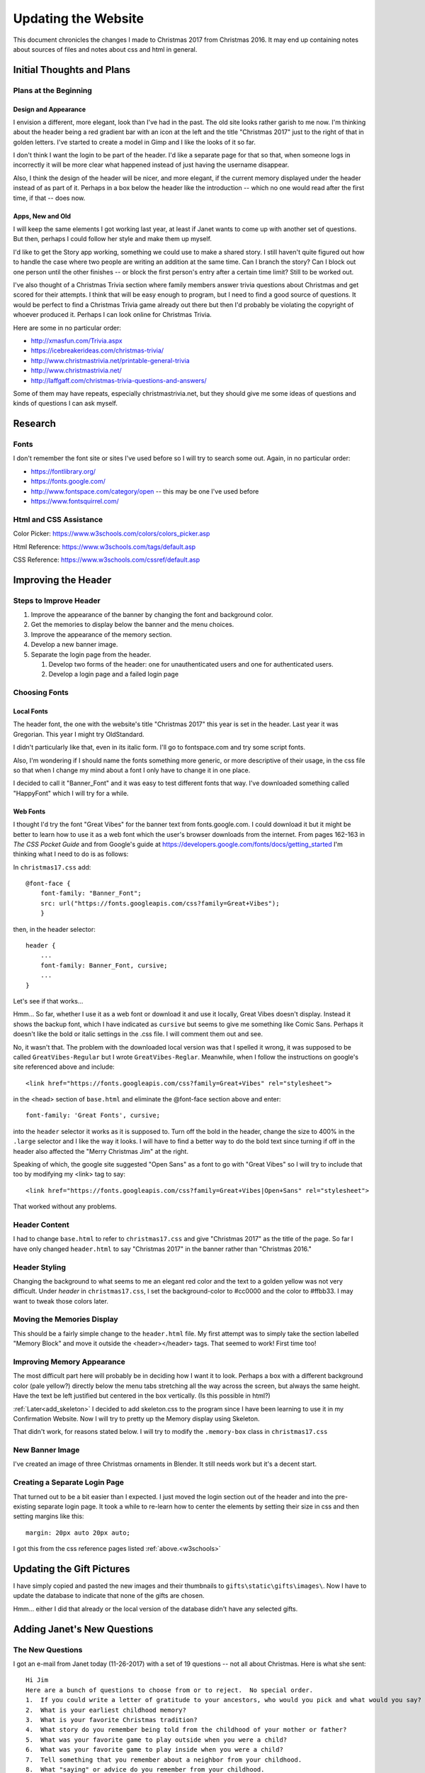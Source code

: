 Updating the Website
====================

This document chronicles the changes I made to Christmas 2017 from Christmas 2016. It may end up containing notes about
sources of files and notes about css and html in general.

Initial Thoughts and Plans
--------------------------

.. index:: Plans; initial

Plans at the Beginning
++++++++++++++++++++++

.. index:: Design; header

Design and Appearance
*********************

I envision a different, more elegant, look than I've had in the past. The old site looks rather garish to me now. I'm
thinking about the header being a red gradient bar with an icon at the left and the title "Christmas 2017" just to the
right of that in golden letters. I've started to create a model in Gimp and I like the looks of it so far.

I don't think I want the login to be part of the header. I'd like a separate page for that so that, when someone logs
in incorrectly it will be more clear what happened instead of just having the username disappear.

Also, I think the design of the header will be nicer, and more elegant, if the current memory displayed under the header
instead of as part of it. Perhaps in a box below the header like the introduction -- which no one would read after the
first time, if that -- does now.

.. index:: Apps; ideas

Apps, New and Old
*****************

I will keep the same elements I got working last year, at least if Janet wants to come up with another set of questions.
But then, perhaps I could follow her style and make them up myself.

I'd like to get the Story app working, something we could use to make a shared story. I still haven't quite figured out
how to handle the case where two people are writing an addition at the same time. Can I branch the story? Can I block
out one person until the other finishes -- or block the first person's entry after a certain time limit? Still to be
worked out.

.. _trivia_desc:

I've also thought of a Christmas Trivia section where family members answer trivia questions about Christmas and get
scored for their attempts. I think that will be easy enough to program, but I need to find a good source of questions.
It would be perfect to find a Christmas Trivia game already out there but then I'd probably be violating the copyright
of whoever produced it. Perhaps I can look online for Christmas Trivia.

Here are some in no particular order:

* http://xmasfun.com/Trivia.aspx
* https://icebreakerideas.com/christmas-trivia/
* http://www.christmastrivia.net/printable-general-trivia
* http://www.christmastrivia.net/
* http://laffgaff.com/christmas-trivia-questions-and-answers/

Some of them may have repeats, especially christmastrivia.net, but they should give me some ideas of questions and
kinds of questions I can ask myself.

Research
--------

.. index:: Fonts; sources

Fonts
+++++

I don't remember the font site or sites I've used before so I will try to search some out. Again, in no particular
order:

* https://fontlibrary.org/
* https://fonts.google.com/
* http://www.fontspace.com/category/open  -- this may be one I've used before
* https://www.fontsquirrel.com/

.. index:: Reference; html, Reference; css

.. _w3schools:

Html and CSS Assistance
+++++++++++++++++++++++

Color Picker: https://www.w3schools.com/colors/colors_picker.asp

Html Reference: https://www.w3schools.com/tags/default.asp

CSS Reference: https://www.w3schools.com/cssref/default.asp

Improving the Header
--------------------

Steps to Improve Header
+++++++++++++++++++++++

#. Improve the appearance of the banner by changing the font and background color.
#. Get the memories to display below the banner and the menu choices.
#. Improve the appearance of the memory section.
#. Develop a new banner image.
#. Separate the login page from the header.

   #. Develop two forms of the header: one for unauthenticated users and one for authenticated users.
   #. Develop a login page and a failed login page


.. index:: Fonts; choices

Choosing Fonts
++++++++++++++

Local Fonts
***********

The header font, the one with the website's title "Christmas 2017" this year is set in the header. Last year it was
Gregorian. This year I might try OldStandard.

I didn't particularly like that, even in its italic form. I'll go to fontspace.com and try some script fonts.

Also, I'm wondering if I should name the fonts something more generic, or more descriptive of their usage, in the css
file so that when I change my mind about a font I only have to change it in one place.

I decided to call it "Banner_Font" and it was easy to test different fonts that way. I've downloaded something called
"HappyFont" which I will try for a while.

.. index:: Fonts; web fonts

Web Fonts
*********

I thought I'd try the font "Great Vibes" for the banner text from fonts.google.com. I could download it but it might be
better to learn how to use it as a web font which the user's browser downloads from the internet. From pages 162-163 in
*The CSS Pocket Guide* and from Google's guide at https://developers.google.com/fonts/docs/getting_started I'm thinking
what I need to do is as follows:

.. index:: Problems; displaying web fonts

In ``christmas17.css`` add::

    @font-face {
        font-family: "Banner_Font";
        src: url("https://fonts.googleapis.com/css?family=Great+Vibes");
        }

then, in the header selector::

    header {
        ...
        font-family: Banner_Font, cursive;
        ...
    }

Let's see if that works...

Hmm... So far, whether I use it as a web font or download it and use it locally, Great Vibes doesn't display. Instead it
shows the backup font, which I have indicated as ``cursive`` but seems to give me something like Comic Sans. Perhaps it
doesn't like the bold or italic settings in the .css file. I will comment them out and see.

No, it wasn't that. The problem with the downloaded local version was that I spelled it wrong, it was supposed to be
called ``GreatVibes-Regular`` but I wrote ``GreatVibes-Reglar``. Meanwhile, when I follow the instructions on google's
site referenced above and include::

    <link href="https://fonts.googleapis.com/css?family=Great+Vibes" rel="stylesheet">

in the <head> section of ``base.html`` and eliminate the @font-face section above and enter::

    font-family: 'Great Fonts', cursive;

into the ``header`` selector it works as it is supposed to. Turn off the bold in the header, change the size to 400%
in the ``.large`` selector and I like the way it looks. I will have to find a better way to do the bold text since
turning if off in the header also affected the "Merry Christmas Jim" at the right.

Speaking of which, the google site suggested "Open Sans" as a font to go with "Great Vibes" so I will try to include
that too by modifying my <link> tag to say::

    <link href="https://fonts.googleapis.com/css?family=Great+Vibes|Open+Sans" rel="stylesheet">

That worked without any problems.

.. index:: Updating; contents

Header Content
++++++++++++++

I had to change ``base.html`` to refer to ``christmas17.css`` and give "Christmas 2017" as the title of the page. So far
I have only changed ``header.html`` to say "Christmas 2017" in the banner rather than "Christmas 2016."

Header Styling
++++++++++++++

Changing the background to what seems to me an elegant red color and the text to a golden yellow was not very
difficult. Under *header* in ``christmas17.css``, I set the background-color to #cc0000 and the color to #ffbb33. I may
want to tweak those colors later.

Moving the Memories Display
+++++++++++++++++++++++++++

This should be a fairly simple change to the ``header.html`` file. My first attempt was to simply take the section
labelled "Memory Block" and move it outside the <header></header> tags. That seemed to work! First time too!

Improving Memory Appearance
+++++++++++++++++++++++++++

The most difficult part here will probably be in deciding how I want it to look. Perhaps a box with a different
background color (pale yellow?) directly below the menu tabs stretching all the way across the screen, but always the
same height. Have the text be left justified but centered in the box vertically. (Is this possible in html?)

:ref:`Later<add_skeleton>` I decided to add skeleton.css to the program since I have been learning to use it in my
Confirmation Website. Now I will try to pretty up the Memory display using Skeleton.

That didn't work, for reasons stated below. I will try to modify the ``.memory-box`` class in ``christmas17.css``

New Banner Image
++++++++++++++++

I've created an image of three Christmas ornaments in Blender. It still needs work but it's a decent start.

Creating a Separate Login Page
++++++++++++++++++++++++++++++

That turned out to be a bit easier than I expected. I just moved the login section out of the header and into the
pre-existing separate login page. It took a while to re-learn how to center the elements by setting their size in css
and then setting margins like this::

    margin: 20px auto 20px auto;

I got this from the css reference pages listed :ref:`above.<w3schools>`

Updating the Gift Pictures
--------------------------

I have simply copied and pasted the new images and their thumbnails to ``gifts\static\gifts\images\``. Now I have to
update the database to indicate that none of the gifts are chosen.

Hmm... either I did that already or the local version of the database didn't have any selected gifts.

Adding Janet's New Questions
----------------------------

The New Questions
+++++++++++++++++

I got an e-mail from Janet today (11-26-2017) with a set of 19 questions -- not all about Christmas. Here is what she
sent::

    Hi Jim
    Here are a bunch of questions to choose from or to reject.  No special order.
    1.  If you could write a letter of gratitude to your ancestors, who would you pick and what would you say?
    2.  What is your earliest childhood memory?
    3.  What is your favorite Christmas tradition?
    4.  What story do you remember being told from the childhood of your mother or father?
    5.  What was your favorite game to play outside when you were a child?
    6.  What was your favorite game to play inside when you were a child?
    7.  Tell something that you remember about a neighbor from your childhood.
    8.  What "saying" or advice do you remember from your childhood.
    9.  What is your favorite Christmas TV program?
    10.When should radio stations start playing Christmas music?
    11.When should Christmas decorations go up?
    12. Real tree or artificial? and why?
    13. If you could be a character in a holiday movie, who would you be and why?
    14. When you close your eyes and think of your "happy place", where is it?
    15. Finish this thought, "It wouldn't be Christmas without ______________".  Please exclude the obvious answer.
    16. What commercial from childhood can you say or sing from memory?
    17. What is your favorite dessert?
    18. Which celebrity would you want to have as a guest?  What would you get him or her for Christmas?
    19. If you could bring any cartoon or animated character to life, who would it be and why?


    Have fun!
    Love,

    Janet

Here are my edited and adapted versions::

    1.  If you could write a letter of gratitude to one of your ancestors, who would you pick and what would you say?
    2.  What is your earliest childhood Christmas memory?
    3.  What is your favorite Christmas tradition?
    4.  What story do you remember being told from the childhood of your mother or father?
    5.  What was your favorite game to play outside when you were a child?
    6.  What was your favorite game to play inside when you were a child?
    7.  Tell something that you remember about a neighbor from your childhood.
    8.  What "saying" or advice do you remember from your childhood.
    9.  What is your favorite Christmas TV program?
    10. When should radio stations start playing Christmas music?
    11. When should Christmas decorations go up?
    12. Real tree or artificial? and why?
    13. If you could be a character in a holiday movie, who would you be and why?
    14. When you close your eyes and think of your "happy place", where is it?
    15. Finish this thought, "It wouldn't be Christmas without ______________".  Please exclude the obvious answer.
    16. What commercial from childhood can you say or sing from memory?
    17. What is your favorite dessert?
    18. Which celebrity would you want to have as a guest, and what would you get him or her for Christmas?
    19. If you could bring any cartoon or animated character to life, who would it be and why?

Here is a list in the order in which the questions will appear::

    What commercial from childhood can you say or sing from memory?
    If you could bring any cartoon or animated character to life, who would it be and why?
    If you could write a letter of gratitude to one of your ancestors, who would you pick and what would you say?
    What story do you remember being told from the childhood of your mother or father?
    What is your favorite dessert?
    Tell something that you remember about a neighbor from your childhood.
    Which celebrity would you want to have as a guest, and what would you get him or her for Christmas?
    If you could be a character in a holiday movie, who would you be and why?
    Finish this thought, "It wouldn't be Christmas without ______________".  Please exclude the obvious answer.
    What was your favorite game to play outside when you were a child?
    What was your favorite game to play inside when you were a child?
    What "saying" or advice do you remember from your childhood.
    What is your favorite Christmas TV program?
    When should radio stations start playing Christmas music?
    When should Christmas decorations go up?
    Real tree or artificial? and why?
    What is your earliest childhood Christmas memory?
    When you close your eyes and think of your "happy place", where is it?
    What is your favorite Christmas tradition?

I will enter them with a start date of December 5, 2017 going up to December 23, 2017.

Modifying the Model
+++++++++++++++++++

To make the list of questions look better in the admin I modified the ``__str__`` function to return a string version of
the date followed by the question. I also changed the Meta class so that they listed in earlier-to-later order. Will
that affect the way they are displayed? First I will study the ``question_list.html`` file...

Nothing in ``question_list.html`` affected the order of the display. The actual determination is in the QuestionList
view. There, the list of questions is obtained as follows::

    Question.objects.filter(date__lte=datetime.date.today()).order_by('-date')

Thus the ordering is handled by the ``.order_by('-date')`` function and I can leave the Meta class in the model alone.

.. _add_skeleton:

Adding the Skeleton CSS Framework
---------------------------------

Since I have been using it in developing my Confirmation Website I find skeleton.css quite easy to work with. To use it
I need to put it, and its partner ``normalize.css`` into ``Christmas2017/static/site/css/`` along side of
``christmas17.css``. I will also have to include the lines::

    <link rel="stylesheet" type="text/css" href="{% static 'css/normalize.css' %}">
    <link rel="stylesheet" type="text/css" href="{% static 'css/skeleton.css' %}">

into ``base.html`` just before the line linking in ``christmas17.css``.

Unfortunately, including skeleton.css on top of my existing ``christmas17.css`` created problems with the appearance of
the rest of the website. Most noticable was that the buttons all had the skeleton appearance and didn't fit in their
proper places. Also, the gift list appeared to be twelve columns wide. For now I commented out the links that enabled
the skeleton framework. To use it I would have to revamp the whole website. More than I want to do tonight.

.. index:: Problems; user profile model

Fixing the UserProfile Model
----------------------------

I tried to click the Select button for a gift but got strange errors about UserProfile not existing. It seemed to be
showing in ``/admin`` so I couldn't figure it out. Eventually I investigated by means of
``python manage.py dumpdata user.UserProfile`` and found only one object in the c17Development version of the database
but several elements in the c16Development version's database. I don't think I knew to copy it when I
:ref:`created<copy_database>` the c17Development database. Once I created a ``to_c17_profile.json`` file in c16 I could
use ``loaddata`` in c17 to copy it to the database. Then selecting gifts and adding memories worked again.

.. index:: Problems; git

Problems Understanding Git
--------------------------

The paragraph above had to be recreated from memory because I managed to delete the original. What happened was that I
tried to do a commit and couldn't because of something about the ``docs/_build/doctrees/`` files which I didn't want in
Git anyway. Not knowing how to get them out of Git in PyCharm, and foolishly believing I could just experiment without
harming anything, I tried a VCS.Git.Revert... and somehow included some of the \*.rst files in the revert. I'm guessing
that the revert replaced the selected \*.rst files with earlier versions and, since I hadn't gotten Commit to work, I
lost what I had added here, and probably in other files.

I believe the correct way to remove files from Git without removing them from the file system is::

    git rm --cached <filename>

but I would check this out before using it. For one thing, you may be able to do several files at once -- which I think
I may have done through::

    git rm --cached ../docs/_build/doctrees/*.*

but I'm not sure.

Inserting New Gifts
-------------------

I got three new gifts for the youngest crowd. After the gift list and images were already in place I traded out gifts 8,
12, and 13 for the new ones. This required that I take and process new images, using GIMP to fake the new numbers on the
old gifts 8, 12, and 13. Then I copied the new gifts and their thumbnails along with the old gifts with their new
numbers to ``gifts/static/images/``. Now I have to update the gift descriptions in the database as well as adding new
gifts 32, 33 and 34.

I was able to do that without difficulty and, since I have made other changes to the database, it should copy over to
my home computer with the next all.json file.

